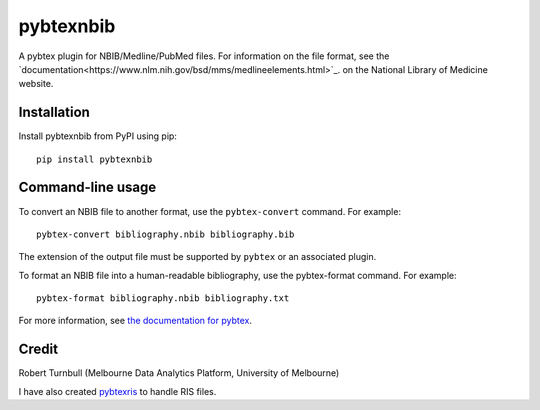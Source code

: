 ============
pybtexnbib
============

.. start-badges

|pipline badge| |coverage badge| |black badge| |git3moji badge|

.. |pipline badge| image:: https://github.com/rbturnbull/pybtexnbib/actions/workflows/coverage.yml/badge.svg
    :target: https://github.com/rbturnbull/pybtexnbib/actions
    
.. |coverage badge| image:: https://img.shields.io/endpoint?url=https://gist.githubusercontent.com/rbturnbull/e93cbe3d6bef10cf72db901d962719ba/raw/coverage-badge.json
    :target: https://rbturnbull.github.io/pybtexnbib/

.. |black badge| image:: https://img.shields.io/badge/code%20style-black-000000.svg
    :target: https://github.com/psf/black
    
.. |git3moji badge| image:: https://img.shields.io/badge/git3moji-%E2%9A%A1%EF%B8%8F%F0%9F%90%9B%F0%9F%93%BA%F0%9F%91%AE%F0%9F%94%A4-fffad8.svg
    :target: https://robinpokorny.github.io/git3moji/

.. end-badges

A pybtex plugin for NBIB/Medline/PubMed files. For information on the file format, see the `documentation<https://www.nlm.nih.gov/bsd/mms/medlineelements.html>`_. on the National Library of Medicine website.

Installation
============

Install pybtexnbib from PyPI using pip::

    pip install pybtexnbib

Command-line usage
==================

To convert an NBIB file to another format, use the ``pybtex-convert`` command. For example::

    pybtex-convert bibliography.nbib bibliography.bib

The extension of the output file must be supported by ``pybtex`` or an associated plugin.

To format an NBIB file into a human-readable bibliography, use the pybtex-format command. For example::

    pybtex-format bibliography.nbib bibliography.txt

For more information, see `the documentation for pybtex <https://docs.pybtex.org/cmdline.html>`_.

Credit
==================

Robert Turnbull (Melbourne Data Analytics Platform, University of Melbourne)

I have also created `pybtexris <https://github.com/rbturnbull/pybtexris>`_ to handle RIS files.